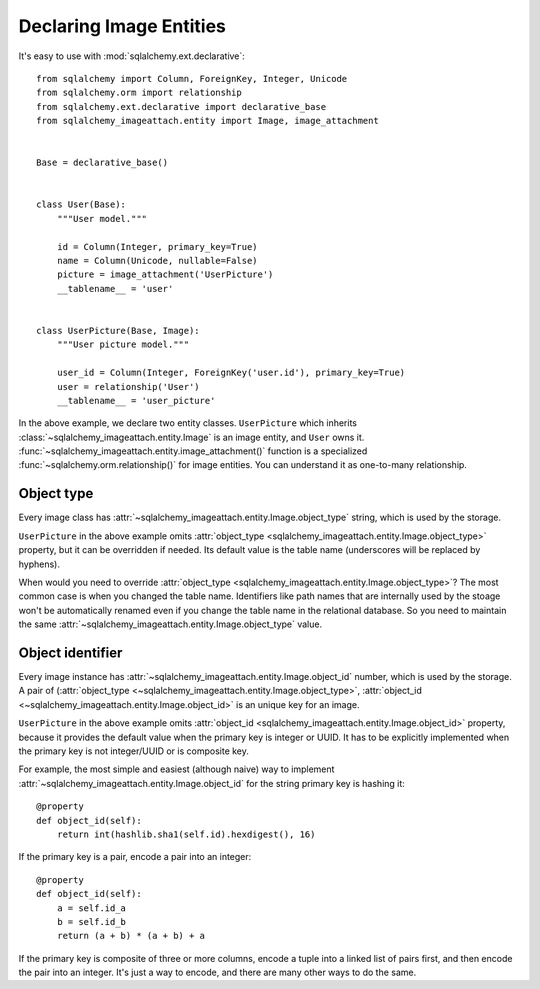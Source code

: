 .. _declare-image-entities:

Declaring Image Entities
========================

It's easy to use with :mod:`sqlalchemy.ext.declarative`::

    from sqlalchemy import Column, ForeignKey, Integer, Unicode
    from sqlalchemy.orm import relationship
    from sqlalchemy.ext.declarative import declarative_base
    from sqlalchemy_imageattach.entity import Image, image_attachment


    Base = declarative_base()


    class User(Base):
        """User model."""

        id = Column(Integer, primary_key=True)
        name = Column(Unicode, nullable=False)
        picture = image_attachment('UserPicture')
        __tablename__ = 'user'


    class UserPicture(Base, Image):
        """User picture model."""

        user_id = Column(Integer, ForeignKey('user.id'), primary_key=True)
        user = relationship('User')
        __tablename__ = 'user_picture'

In the above example, we declare two entity classes.  ``UserPicture`` which
inherits :class:`~sqlalchemy_imageattach.entity.Image` is an image entity,
and ``User`` owns it.  :func:`~sqlalchemy_imageattach.entity.image_attachment()`
function is a specialized :func:`~sqlalchemy.orm.relationship()` for image
entities.  You can understand it as one-to-many relationship.


Object type
-----------

Every image class has :attr:`~sqlalchemy_imageattach.entity.Image.object_type`
string, which is used by the storage.

``UserPicture`` in the above example omits :attr:`object_type
<sqlalchemy_imageattach.entity.Image.object_type>` property,
but it can be overridden if needed.  Its default value is the table name
(underscores will be replaced by hyphens).


When would you need to override :attr:`object_type
<sqlalchemy_imageattach.entity.Image.object_type>`?  The most common case
is when you changed the table name.  Identifiers like path names that
are internally used by the stoage won't be automatically renamed even if
you change the table name in the relational database.  So you need to
maintain the same :attr:`~sqlalchemy_imageattach.entity.Image.object_type`
value.


.. _object-identifier:

Object identifier
-----------------

Every image instance has :attr:`~sqlalchemy_imageattach.entity.Image.object_id`
number, which is used by the storage.  A pair of (:attr:`object_type
<~sqlalchemy_imageattach.entity.Image.object_type>`, :attr:`object_id
<~sqlalchemy_imageattach.entity.Image.object_id>` is an unique key for an image.

``UserPicture`` in the above example omits :attr:`object_id
<sqlalchemy_imageattach.entity.Image.object_id>` property, because it
provides the default value when the primary key is integer or UUID.
It has to be explicitly implemented when the primary key is not integer/UUID or
is composite key.

.. versionchanged:: 1.0.1
   Since 1.0.1, :attr:`~sqlalchemy_imageattach.entity.Image.object_id` has
   a more default implementation for :class:`~uuid.UUID` primary keys.
   If a primary key is not composite and :class:`~uuid.UUID` type,
   :attr:`~sqlalchemy_imageattach.entity.Image.object_id` for that doesn't have
   to be implemented.

For example, the most simple and easiest (although naive) way to implement
:attr:`~sqlalchemy_imageattach.entity.Image.object_id` for the string primary
key is hashing it::

    @property
    def object_id(self):
        return int(hashlib.sha1(self.id).hexdigest(), 16)

If the primary key is a pair, encode a pair into an integer::

    @property
    def object_id(self):
        a = self.id_a
        b = self.id_b
        return (a + b) * (a + b) + a

If the primary key is composite of three or more columns, encode a tuple
into a linked list of pairs first, and then encode the pair into an integer.
It's just a way to encode, and there are many other ways to do the same.
